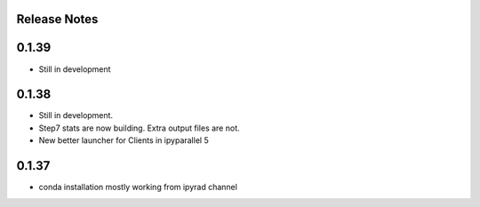 

.. _release_notes:

Release Notes
=============


0.1.39
======
- Still in development


0.1.38
======
- Still in development. 
- Step7 stats are now building. Extra output files are not. 
- New better launcher for Clients in ipyparallel 5


0.1.37
======
- conda installation mostly working from ipyrad channel


